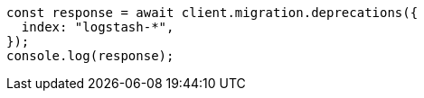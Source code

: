 // This file is autogenerated, DO NOT EDIT
// Use `node scripts/generate-docs-examples.js` to generate the docs examples

[source, js]
----
const response = await client.migration.deprecations({
  index: "logstash-*",
});
console.log(response);
----
